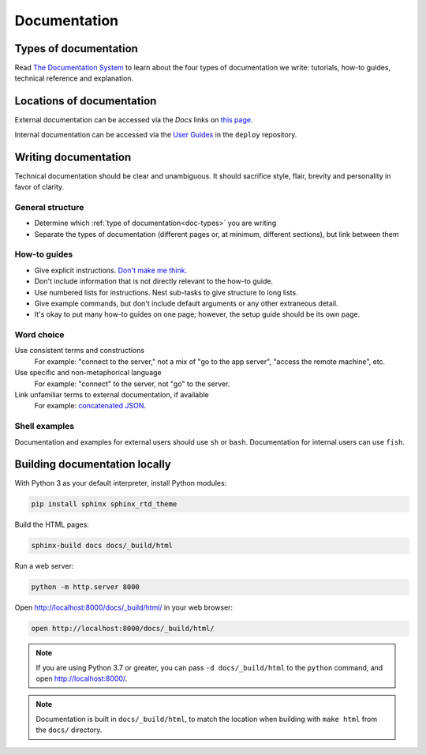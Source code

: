 Documentation
=============

.. _doc-types:

Types of documentation
----------------------

Read `The Documentation System <https://documentation.divio.com>`__ to learn about the four types of documentation we write: tutorials, how-to guides, technical reference and explanation.

Locations of documentation
--------------------------

External documentation can be accessed via the *Docs* links on `this page <https://github.com/open-contracting/standard-maintenance-scripts/blob/master/badges.md>`__.

Internal documentation can be accessed via the `User Guides <https://ocdsdeploy.readthedocs.io/en/latest/use/index.html>`__ in the ``deploy`` repository.

Writing documentation
---------------------

Technical documentation should be clear and unambiguous. It should sacrifice style, flair, brevity and personality in favor of clarity.

General structure
~~~~~~~~~~~~~~~~~

-  Determine which :ref:`type of documentation<doc-types>` you are writing
-  Separate the types of documentation (different pages or, at minimum, different sections), but link between them

How-to guides
~~~~~~~~~~~~~

-  Give explicit instructions. `Don't make me think <https://en.wikipedia.org/wiki/Don%27t_Make_Me_Think>`__.
-  Don't include information that is not directly relevant to the how-to guide.
-  Use numbered lists for instructions. Nest sub-tasks to give structure to long lists.
-  Give example commands, but don't include default arguments or any other extraneous detail.
-  It's okay to put many how-to guides on one page; however, the setup guide should be its own page.

Word choice
~~~~~~~~~~~

Use consistent terms and constructions
  For example: "connect to the server," not a mix of "go to the app server", "access the remote machine", etc.
Use specific and non-metaphorical language
  For example: "connect" to the server, not "go" to the server.
Link unfamiliar terms to external documentation, if available
  For example: `concatenated JSON <https://en.wikipedia.org/wiki/JSON_streaming#Concatenated_JSON>`__.

Shell examples
~~~~~~~~~~~~~~

Documentation and examples for external users should use ``sh`` or ``bash``. Documentation for internal users can use ``fish``.

Building documentation locally
------------------------------

With Python 3 as your default interpreter, install Python modules:

.. code-block:: bash

   pip install sphinx sphinx_rtd_theme

Build the HTML pages:

.. code-block:: bash

   sphinx-build docs docs/_build/html

Run a web server:

.. code-block:: bash

   python -m http.server 8000

Open http://localhost:8000/docs/_build/html/ in your web browser:

.. code-block:: bash

   open http://localhost:8000/docs/_build/html/

.. note::

   If you are using Python 3.7 or greater, you can pass ``-d docs/_build/html`` to the ``python`` command, and open http://localhost:8000/.

.. note::

   Documentation is built in ``docs/_build/html``, to match the location when building with ``make html`` from the ``docs/`` directory.
